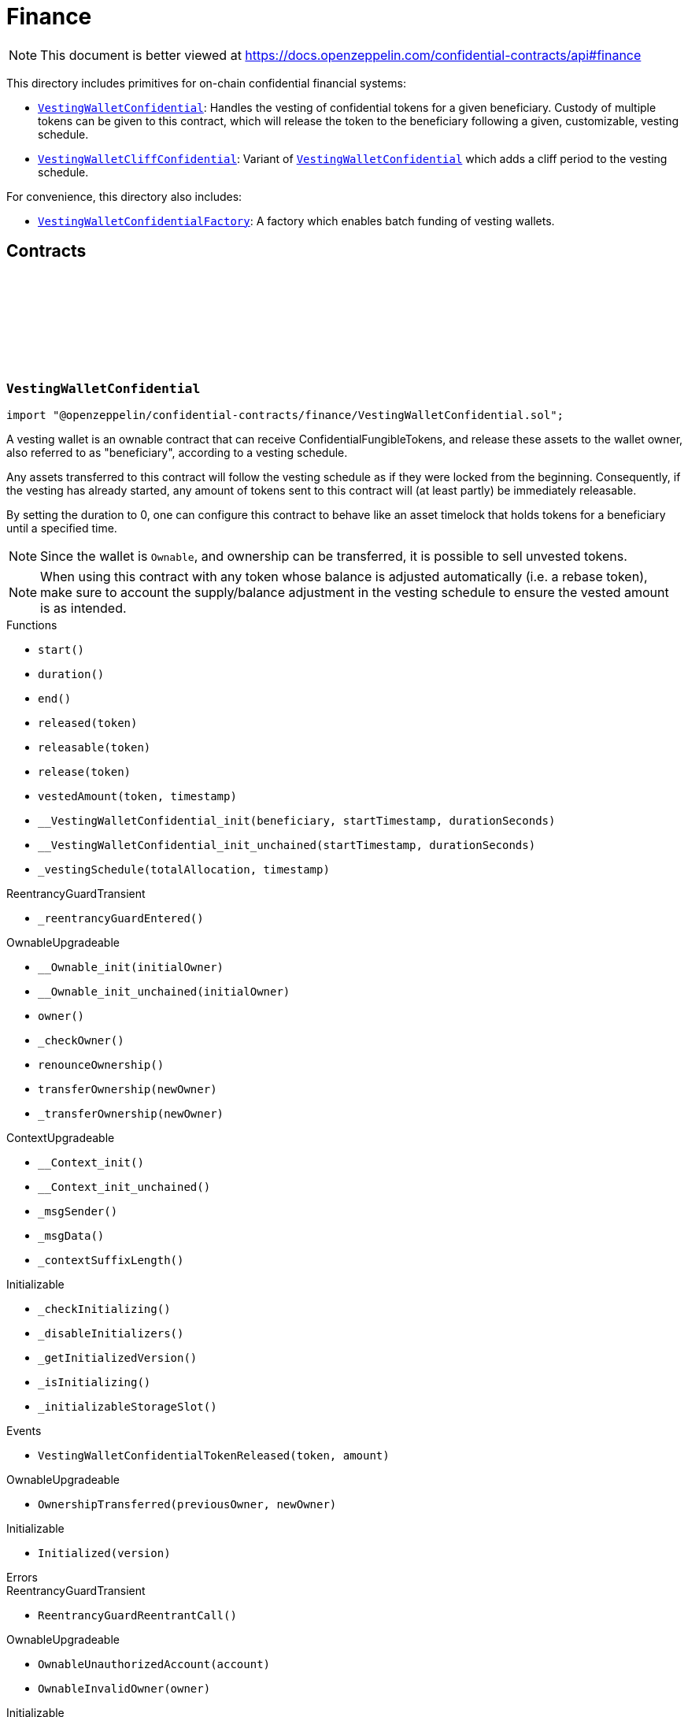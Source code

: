 :github-icon: pass:[<svg class="icon"><use href="#github-icon"/></svg>]
:VestingWalletConfidential: pass:normal[xref:finance.adoc#VestingWalletConfidential[`VestingWalletConfidential`]]
:VestingWalletCliffConfidential: pass:normal[xref:finance.adoc#VestingWalletCliffConfidential[`VestingWalletCliffConfidential`]]
:VestingWalletConfidential: pass:normal[xref:finance.adoc#VestingWalletConfidential[`VestingWalletConfidential`]]
:VestingWalletConfidentialFactory: pass:normal[xref:finance.adoc#VestingWalletConfidentialFactory[`VestingWalletConfidentialFactory`]]
:IConfidentialFungibleToken: pass:normal[xref:interfaces.adoc#IConfidentialFungibleToken[`IConfidentialFungibleToken`]]
:VestingWalletConfidential: pass:normal[xref:finance.adoc#VestingWalletConfidential[`VestingWalletConfidential`]]
:VestingWalletConfidential: pass:normal[xref:finance.adoc#VestingWalletConfidential[`VestingWalletConfidential`]]
:VestingWalletConfidential-start: pass:normal[xref:finance.adoc#VestingWalletConfidential-start--[`VestingWalletConfidential.start`]]

= Finance

[.readme-notice]
NOTE: This document is better viewed at https://docs.openzeppelin.com/confidential-contracts/api#finance

This directory includes primitives for on-chain confidential financial systems:

- {VestingWalletConfidential}: Handles the vesting of confidential tokens for a given beneficiary. Custody of multiple tokens can be given to this contract, which will release the token to the beneficiary following a given, customizable, vesting schedule.
- {VestingWalletCliffConfidential}: Variant of {VestingWalletConfidential} which adds a cliff period to the vesting schedule.

For convenience, this directory also includes:

- {VestingWalletConfidentialFactory}: A factory which enables batch funding of vesting wallets.

== Contracts
:VestingWalletStorage: pass:normal[xref:#VestingWalletConfidential-VestingWalletStorage[`++VestingWalletStorage++`]]
:VestingWalletConfidentialTokenReleased: pass:normal[xref:#VestingWalletConfidential-VestingWalletConfidentialTokenReleased-address-euint64-[`++VestingWalletConfidentialTokenReleased++`]]
:start: pass:normal[xref:#VestingWalletConfidential-start--[`++start++`]]
:duration: pass:normal[xref:#VestingWalletConfidential-duration--[`++duration++`]]
:end: pass:normal[xref:#VestingWalletConfidential-end--[`++end++`]]
:released: pass:normal[xref:#VestingWalletConfidential-released-address-[`++released++`]]
:releasable: pass:normal[xref:#VestingWalletConfidential-releasable-address-[`++releasable++`]]
:release: pass:normal[xref:#VestingWalletConfidential-release-address-[`++release++`]]
:vestedAmount: pass:normal[xref:#VestingWalletConfidential-vestedAmount-address-uint64-[`++vestedAmount++`]]
:__VestingWalletConfidential_init: pass:normal[xref:#VestingWalletConfidential-__VestingWalletConfidential_init-address-uint48-uint48-[`++__VestingWalletConfidential_init++`]]
:__VestingWalletConfidential_init_unchained: pass:normal[xref:#VestingWalletConfidential-__VestingWalletConfidential_init_unchained-uint48-uint48-[`++__VestingWalletConfidential_init_unchained++`]]
:_vestingSchedule: pass:normal[xref:#VestingWalletConfidential-_vestingSchedule-euint128-uint64-[`++_vestingSchedule++`]]

:start-: pass:normal[xref:#VestingWalletConfidential-start--[`++start++`]]
:duration-: pass:normal[xref:#VestingWalletConfidential-duration--[`++duration++`]]
:end-: pass:normal[xref:#VestingWalletConfidential-end--[`++end++`]]
:released-address: pass:normal[xref:#VestingWalletConfidential-released-address-[`++released++`]]
:releasable-address: pass:normal[xref:#VestingWalletConfidential-releasable-address-[`++releasable++`]]
:release-address: pass:normal[xref:#VestingWalletConfidential-release-address-[`++release++`]]
:vestedAmount-address-uint64: pass:normal[xref:#VestingWalletConfidential-vestedAmount-address-uint64-[`++vestedAmount++`]]
:__VestingWalletConfidential_init-address-uint48-uint48: pass:normal[xref:#VestingWalletConfidential-__VestingWalletConfidential_init-address-uint48-uint48-[`++__VestingWalletConfidential_init++`]]
:__VestingWalletConfidential_init_unchained-uint48-uint48: pass:normal[xref:#VestingWalletConfidential-__VestingWalletConfidential_init_unchained-uint48-uint48-[`++__VestingWalletConfidential_init_unchained++`]]
:_vestingSchedule-euint128-uint64: pass:normal[xref:#VestingWalletConfidential-_vestingSchedule-euint128-uint64-[`++_vestingSchedule++`]]

[.contract]
[[VestingWalletConfidential]]
=== `++VestingWalletConfidential++` link:https://github.com/OpenZeppelin/openzeppelin-confidential-contracts/blob/master/contracts/finance/VestingWalletConfidential.sol[{github-icon},role=heading-link]

[.hljs-theme-light.nopadding]
```solidity
import "@openzeppelin/confidential-contracts/finance/VestingWalletConfidential.sol";
```

A vesting wallet is an ownable contract that can receive ConfidentialFungibleTokens, and release these
assets to the wallet owner, also referred to as "beneficiary", according to a vesting schedule.

Any assets transferred to this contract will follow the vesting schedule as if they were locked from the beginning.
Consequently, if the vesting has already started, any amount of tokens sent to this contract will (at least partly)
be immediately releasable.

By setting the duration to 0, one can configure this contract to behave like an asset timelock that holds tokens for
a beneficiary until a specified time.

NOTE: Since the wallet is `Ownable`, and ownership can be transferred, it is possible to sell unvested tokens.

NOTE: When using this contract with any token whose balance is adjusted automatically (i.e. a rebase token), make
sure to account the supply/balance adjustment in the vesting schedule to ensure the vested amount is as intended.

[.contract-index]
.Functions
--
* `++start()++`
* `++duration()++`
* `++end()++`
* `++released(token)++`
* `++releasable(token)++`
* `++release(token)++`
* `++vestedAmount(token, timestamp)++`
* `++__VestingWalletConfidential_init(beneficiary, startTimestamp, durationSeconds)++`
* `++__VestingWalletConfidential_init_unchained(startTimestamp, durationSeconds)++`
* `++_vestingSchedule(totalAllocation, timestamp)++`

[.contract-subindex-inherited]
.ReentrancyGuardTransient
* `++_reentrancyGuardEntered()++`

[.contract-subindex-inherited]
.OwnableUpgradeable
* `++__Ownable_init(initialOwner)++`
* `++__Ownable_init_unchained(initialOwner)++`
* `++owner()++`
* `++_checkOwner()++`
* `++renounceOwnership()++`
* `++transferOwnership(newOwner)++`
* `++_transferOwnership(newOwner)++`

[.contract-subindex-inherited]
.ContextUpgradeable
* `++__Context_init()++`
* `++__Context_init_unchained()++`
* `++_msgSender()++`
* `++_msgData()++`
* `++_contextSuffixLength()++`

[.contract-subindex-inherited]
.Initializable
* `++_checkInitializing()++`
* `++_disableInitializers()++`
* `++_getInitializedVersion()++`
* `++_isInitializing()++`
* `++_initializableStorageSlot()++`

--

[.contract-index]
.Events
--
* `++VestingWalletConfidentialTokenReleased(token, amount)++`

[.contract-subindex-inherited]
.ReentrancyGuardTransient

[.contract-subindex-inherited]
.OwnableUpgradeable
* `++OwnershipTransferred(previousOwner, newOwner)++`

[.contract-subindex-inherited]
.ContextUpgradeable

[.contract-subindex-inherited]
.Initializable
* `++Initialized(version)++`

--

[.contract-index]
.Errors
--

[.contract-subindex-inherited]
.ReentrancyGuardTransient
* `++ReentrancyGuardReentrantCall()++`

[.contract-subindex-inherited]
.OwnableUpgradeable
* `++OwnableUnauthorizedAccount(account)++`
* `++OwnableInvalidOwner(owner)++`

[.contract-subindex-inherited]
.ContextUpgradeable

[.contract-subindex-inherited]
.Initializable
* `++InvalidInitialization()++`
* `++NotInitializing()++`

--

[.contract-item]
[[VestingWalletConfidential-start--]]
==== `[.contract-item-name]#++start++#++() → uint64++` [.item-kind]#public#

Timestamp at which the vesting starts.

[.contract-item]
[[VestingWalletConfidential-duration--]]
==== `[.contract-item-name]#++duration++#++() → uint64++` [.item-kind]#public#

Duration of the vesting in seconds.

[.contract-item]
[[VestingWalletConfidential-end--]]
==== `[.contract-item-name]#++end++#++() → uint64++` [.item-kind]#public#

Timestamp at which the vesting ends.

[.contract-item]
[[VestingWalletConfidential-released-address-]]
==== `[.contract-item-name]#++released++#++(address token) → euint128++` [.item-kind]#public#

Amount of token already released

[.contract-item]
[[VestingWalletConfidential-releasable-address-]]
==== `[.contract-item-name]#++releasable++#++(address token) → euint64++` [.item-kind]#public#

Getter for the amount of releasable `token` tokens. `token` should be the address of an
{IConfidentialFungibleToken} contract.

[.contract-item]
[[VestingWalletConfidential-release-address-]]
==== `[.contract-item-name]#++release++#++(address token)++` [.item-kind]#public#

Release the tokens that have already vested.

Emits a {VestingWalletConfidentialTokenReleased} event.

[.contract-item]
[[VestingWalletConfidential-vestedAmount-address-uint64-]]
==== `[.contract-item-name]#++vestedAmount++#++(address token, uint64 timestamp) → euint128++` [.item-kind]#public#

Calculates the amount of tokens that have already vested. Default implementation is a linear vesting curve.

[.contract-item]
[[VestingWalletConfidential-__VestingWalletConfidential_init-address-uint48-uint48-]]
==== `[.contract-item-name]#++__VestingWalletConfidential_init++#++(address beneficiary, uint48 startTimestamp, uint48 durationSeconds)++` [.item-kind]#internal#

Initializes the vesting wallet for a given `beneficiary` with a start time of `startTimestamp`
and an end time of `startTimestamp + durationSeconds`.

[.contract-item]
[[VestingWalletConfidential-__VestingWalletConfidential_init_unchained-uint48-uint48-]]
==== `[.contract-item-name]#++__VestingWalletConfidential_init_unchained++#++(uint48 startTimestamp, uint48 durationSeconds)++` [.item-kind]#internal#

[.contract-item]
[[VestingWalletConfidential-_vestingSchedule-euint128-uint64-]]
==== `[.contract-item-name]#++_vestingSchedule++#++(euint128 totalAllocation, uint64 timestamp) → euint128++` [.item-kind]#internal#

This returns the amount vested, as a function of time, for an asset given its total historical allocation.

[.contract-item]
[[VestingWalletConfidential-VestingWalletConfidentialTokenReleased-address-euint64-]]
==== `[.contract-item-name]#++VestingWalletConfidentialTokenReleased++#++(address indexed token, euint64 amount)++` [.item-kind]#event#

:VestingWalletCliffStorage: pass:normal[xref:#VestingWalletCliffConfidential-VestingWalletCliffStorage[`++VestingWalletCliffStorage++`]]
:VestingWalletCliffConfidentialInvalidCliffDuration: pass:normal[xref:#VestingWalletCliffConfidential-VestingWalletCliffConfidentialInvalidCliffDuration-uint64-uint64-[`++VestingWalletCliffConfidentialInvalidCliffDuration++`]]
:cliff: pass:normal[xref:#VestingWalletCliffConfidential-cliff--[`++cliff++`]]
:__VestingWalletCliffConfidential_init: pass:normal[xref:#VestingWalletCliffConfidential-__VestingWalletCliffConfidential_init-address-uint48-uint48-uint48-[`++__VestingWalletCliffConfidential_init++`]]
:__VestingWalletCliffConfidential_init_unchained: pass:normal[xref:#VestingWalletCliffConfidential-__VestingWalletCliffConfidential_init_unchained-uint48-[`++__VestingWalletCliffConfidential_init_unchained++`]]
:_vestingSchedule: pass:normal[xref:#VestingWalletCliffConfidential-_vestingSchedule-euint128-uint64-[`++_vestingSchedule++`]]

:cliff-: pass:normal[xref:#VestingWalletCliffConfidential-cliff--[`++cliff++`]]
:__VestingWalletCliffConfidential_init-address-uint48-uint48-uint48: pass:normal[xref:#VestingWalletCliffConfidential-__VestingWalletCliffConfidential_init-address-uint48-uint48-uint48-[`++__VestingWalletCliffConfidential_init++`]]
:__VestingWalletCliffConfidential_init_unchained-uint48: pass:normal[xref:#VestingWalletCliffConfidential-__VestingWalletCliffConfidential_init_unchained-uint48-[`++__VestingWalletCliffConfidential_init_unchained++`]]
:_vestingSchedule-euint128-uint64: pass:normal[xref:#VestingWalletCliffConfidential-_vestingSchedule-euint128-uint64-[`++_vestingSchedule++`]]

[.contract]
[[VestingWalletCliffConfidential]]
=== `++VestingWalletCliffConfidential++` link:https://github.com/OpenZeppelin/openzeppelin-confidential-contracts/blob/master/contracts/finance/VestingWalletCliffConfidential.sol[{github-icon},role=heading-link]

[.hljs-theme-light.nopadding]
```solidity
import "@openzeppelin/confidential-contracts/finance/VestingWalletCliffConfidential.sol";
```

An extension of {VestingWalletConfidential} that adds a cliff to the vesting schedule. The cliff is `cliffSeconds` long and
starts at the vesting start timestamp (see {VestingWalletConfidential}).

[.contract-index]
.Functions
--
* `++cliff()++`
* `++__VestingWalletCliffConfidential_init(beneficiary, startTimestamp, durationSeconds, cliffSeconds)++`
* `++__VestingWalletCliffConfidential_init_unchained(cliffSeconds)++`
* `++_vestingSchedule(totalAllocation, timestamp)++`

[.contract-subindex-inherited]
.VestingWalletConfidential
* `++start()++`
* `++duration()++`
* `++end()++`
* `++released(token)++`
* `++releasable(token)++`
* `++release(token)++`
* `++vestedAmount(token, timestamp)++`
* `++__VestingWalletConfidential_init(beneficiary, startTimestamp, durationSeconds)++`
* `++__VestingWalletConfidential_init_unchained(startTimestamp, durationSeconds)++`

[.contract-subindex-inherited]
.ReentrancyGuardTransient
* `++_reentrancyGuardEntered()++`

[.contract-subindex-inherited]
.OwnableUpgradeable
* `++__Ownable_init(initialOwner)++`
* `++__Ownable_init_unchained(initialOwner)++`
* `++owner()++`
* `++_checkOwner()++`
* `++renounceOwnership()++`
* `++transferOwnership(newOwner)++`
* `++_transferOwnership(newOwner)++`

[.contract-subindex-inherited]
.ContextUpgradeable
* `++__Context_init()++`
* `++__Context_init_unchained()++`
* `++_msgSender()++`
* `++_msgData()++`
* `++_contextSuffixLength()++`

[.contract-subindex-inherited]
.Initializable
* `++_checkInitializing()++`
* `++_disableInitializers()++`
* `++_getInitializedVersion()++`
* `++_isInitializing()++`
* `++_initializableStorageSlot()++`

--

[.contract-index]
.Events
--

[.contract-subindex-inherited]
.VestingWalletConfidential
* `++VestingWalletConfidentialTokenReleased(token, amount)++`

[.contract-subindex-inherited]
.ReentrancyGuardTransient

[.contract-subindex-inherited]
.OwnableUpgradeable
* `++OwnershipTransferred(previousOwner, newOwner)++`

[.contract-subindex-inherited]
.ContextUpgradeable

[.contract-subindex-inherited]
.Initializable
* `++Initialized(version)++`

--

[.contract-index]
.Errors
--
* `++VestingWalletCliffConfidentialInvalidCliffDuration(cliffSeconds, durationSeconds)++`

[.contract-subindex-inherited]
.VestingWalletConfidential

[.contract-subindex-inherited]
.ReentrancyGuardTransient
* `++ReentrancyGuardReentrantCall()++`

[.contract-subindex-inherited]
.OwnableUpgradeable
* `++OwnableUnauthorizedAccount(account)++`
* `++OwnableInvalidOwner(owner)++`

[.contract-subindex-inherited]
.ContextUpgradeable

[.contract-subindex-inherited]
.Initializable
* `++InvalidInitialization()++`
* `++NotInitializing()++`

--

[.contract-item]
[[VestingWalletCliffConfidential-cliff--]]
==== `[.contract-item-name]#++cliff++#++() → uint64++` [.item-kind]#public#

The timestamp at which the cliff ends.

[.contract-item]
[[VestingWalletCliffConfidential-__VestingWalletCliffConfidential_init-address-uint48-uint48-uint48-]]
==== `[.contract-item-name]#++__VestingWalletCliffConfidential_init++#++(address beneficiary, uint48 startTimestamp, uint48 durationSeconds, uint48 cliffSeconds)++` [.item-kind]#internal#

Set the duration of the cliff, in seconds. The cliff starts at the vesting
start timestamp (see {VestingWalletConfidential-start}) and ends `cliffSeconds` later.

[.contract-item]
[[VestingWalletCliffConfidential-__VestingWalletCliffConfidential_init_unchained-uint48-]]
==== `[.contract-item-name]#++__VestingWalletCliffConfidential_init_unchained++#++(uint48 cliffSeconds)++` [.item-kind]#internal#

[.contract-item]
[[VestingWalletCliffConfidential-_vestingSchedule-euint128-uint64-]]
==== `[.contract-item-name]#++_vestingSchedule++#++(euint128 totalAllocation, uint64 timestamp) → euint128++` [.item-kind]#internal#

This function returns the amount vested, as a function of time, for
an asset given its total historical allocation. Returns 0 if the {cliff} timestamp is not met.

IMPORTANT: The cliff not only makes the schedule return 0, but it also ignores every possible side
effect from calling the inherited implementation (i.e. `super._vestingSchedule`). Carefully consider
this caveat if the overridden implementation of this function has any (e.g. writing to memory or reverting).

[.contract-item]
[[VestingWalletCliffConfidential-VestingWalletCliffConfidentialInvalidCliffDuration-uint64-uint64-]]
==== `[.contract-item-name]#++VestingWalletCliffConfidentialInvalidCliffDuration++#++(uint64 cliffSeconds, uint64 durationSeconds)++` [.item-kind]#error#

The specified cliff duration is larger than the vesting duration.

:VestingPlan: pass:normal[xref:#VestingWalletConfidentialFactory-VestingPlan[`++VestingPlan++`]]
:VestingWalletConfidentialFunded: pass:normal[xref:#VestingWalletConfidentialFactory-VestingWalletConfidentialFunded-address-address-address-euint64-uint48-uint48-uint48-address-[`++VestingWalletConfidentialFunded++`]]
:VestingWalletConfidentialCreated: pass:normal[xref:#VestingWalletConfidentialFactory-VestingWalletConfidentialCreated-address-address-uint48-uint48-uint48-address-[`++VestingWalletConfidentialCreated++`]]
:constructor: pass:normal[xref:#VestingWalletConfidentialFactory-constructor--[`++constructor++`]]
:batchFundVestingWalletConfidential: pass:normal[xref:#VestingWalletConfidentialFactory-batchFundVestingWalletConfidential-address-struct-VestingWalletConfidentialFactory-VestingPlan---address-bytes-[`++batchFundVestingWalletConfidential++`]]
:createVestingWalletConfidential: pass:normal[xref:#VestingWalletConfidentialFactory-createVestingWalletConfidential-address-uint48-uint48-uint48-address-[`++createVestingWalletConfidential++`]]
:predictVestingWalletConfidential: pass:normal[xref:#VestingWalletConfidentialFactory-predictVestingWalletConfidential-address-uint48-uint48-uint48-address-[`++predictVestingWalletConfidential++`]]
:_initializeVestingWallet: pass:normal[xref:#VestingWalletConfidentialFactory-_initializeVestingWallet-address-address-uint48-uint48-uint48-address-[`++_initializeVestingWallet++`]]
:_deployVestingWalletImplementation: pass:normal[xref:#VestingWalletConfidentialFactory-_deployVestingWalletImplementation--[`++_deployVestingWalletImplementation++`]]
:_getCreate2VestingWalletConfidentialSalt: pass:normal[xref:#VestingWalletConfidentialFactory-_getCreate2VestingWalletConfidentialSalt-address-uint48-uint48-uint48-address-[`++_getCreate2VestingWalletConfidentialSalt++`]]

:constructor-: pass:normal[xref:#VestingWalletConfidentialFactory-constructor--[`++constructor++`]]
:batchFundVestingWalletConfidential-address-struct-VestingWalletConfidentialFactory-VestingPlan---address-bytes: pass:normal[xref:#VestingWalletConfidentialFactory-batchFundVestingWalletConfidential-address-struct-VestingWalletConfidentialFactory-VestingPlan---address-bytes-[`++batchFundVestingWalletConfidential++`]]
:createVestingWalletConfidential-address-uint48-uint48-uint48-address: pass:normal[xref:#VestingWalletConfidentialFactory-createVestingWalletConfidential-address-uint48-uint48-uint48-address-[`++createVestingWalletConfidential++`]]
:predictVestingWalletConfidential-address-uint48-uint48-uint48-address: pass:normal[xref:#VestingWalletConfidentialFactory-predictVestingWalletConfidential-address-uint48-uint48-uint48-address-[`++predictVestingWalletConfidential++`]]
:_initializeVestingWallet-address-address-uint48-uint48-uint48-address: pass:normal[xref:#VestingWalletConfidentialFactory-_initializeVestingWallet-address-address-uint48-uint48-uint48-address-[`++_initializeVestingWallet++`]]
:_deployVestingWalletImplementation-: pass:normal[xref:#VestingWalletConfidentialFactory-_deployVestingWalletImplementation--[`++_deployVestingWalletImplementation++`]]
:_getCreate2VestingWalletConfidentialSalt-address-uint48-uint48-uint48-address: pass:normal[xref:#VestingWalletConfidentialFactory-_getCreate2VestingWalletConfidentialSalt-address-uint48-uint48-uint48-address-[`++_getCreate2VestingWalletConfidentialSalt++`]]

[.contract]
[[VestingWalletConfidentialFactory]]
=== `++VestingWalletConfidentialFactory++` link:https://github.com/OpenZeppelin/openzeppelin-confidential-contracts/blob/master/contracts/finance/VestingWalletConfidentialFactory.sol[{github-icon},role=heading-link]

[.hljs-theme-light.nopadding]
```solidity
import "@openzeppelin/confidential-contracts/finance/VestingWalletConfidentialFactory.sol";
```

A factory which enables batch funding of vesting wallets.

The {_deployVestingWalletImplementation} and {_initializeVestingWallet} functions remain unimplemented
to allow for custom implementations of the vesting wallet to be used.

[.contract-index]
.Functions
--
* `++constructor()++`
* `++batchFundVestingWalletConfidential(confidentialFungibleToken, vestingPlans, executor, inputProof)++`
* `++createVestingWalletConfidential(beneficiary, startTimestamp, durationSeconds, cliffSeconds, executor)++`
* `++predictVestingWalletConfidential(beneficiary, startTimestamp, durationSeconds, cliffSeconds, executor)++`
* `++_initializeVestingWallet(vestingWalletAddress, beneficiary, startTimestamp, durationSeconds, cliffSeconds, executor)++`
* `++_deployVestingWalletImplementation()++`
* `++_getCreate2VestingWalletConfidentialSalt(beneficiary, startTimestamp, durationSeconds, cliffSeconds, executor)++`

--

[.contract-index]
.Events
--
* `++VestingWalletConfidentialFunded(vestingWalletConfidential, beneficiary, confidentialFungibleToken, encryptedAmount, startTimestamp, durationSeconds, cliffSeconds, executor)++`
* `++VestingWalletConfidentialCreated(vestingWalletConfidential, beneficiary, startTimestamp, durationSeconds, cliffSeconds, executor)++`

--

[.contract-item]
[[VestingWalletConfidentialFactory-constructor--]]
==== `[.contract-item-name]#++constructor++#++()++` [.item-kind]#internal#

[.contract-item]
[[VestingWalletConfidentialFactory-batchFundVestingWalletConfidential-address-struct-VestingWalletConfidentialFactory-VestingPlan---address-bytes-]]
==== `[.contract-item-name]#++batchFundVestingWalletConfidential++#++(address confidentialFungibleToken, struct VestingWalletConfidentialFactory.VestingPlan[] vestingPlans, address executor, bytes inputProof)++` [.item-kind]#public#

Batches the funding of multiple confidential vesting wallets.

Funds are sent to deterministic wallet addresses. Wallets can be created either
before or after this operation.

Emits a {VestingWalletConfidentialFunded} event for each funded vesting plan.

[.contract-item]
[[VestingWalletConfidentialFactory-createVestingWalletConfidential-address-uint48-uint48-uint48-address-]]
==== `[.contract-item-name]#++createVestingWalletConfidential++#++(address beneficiary, uint48 startTimestamp, uint48 durationSeconds, uint48 cliffSeconds, address executor) → address++` [.item-kind]#public#

Creates a confidential vesting wallet.

Emits a {VestingWalletConfidentialCreated}.

[.contract-item]
[[VestingWalletConfidentialFactory-predictVestingWalletConfidential-address-uint48-uint48-uint48-address-]]
==== `[.contract-item-name]#++predictVestingWalletConfidential++#++(address beneficiary, uint48 startTimestamp, uint48 durationSeconds, uint48 cliffSeconds, address executor) → address++` [.item-kind]#public#

Predicts the deterministic address for a confidential vesting wallet.

[.contract-item]
[[VestingWalletConfidentialFactory-_initializeVestingWallet-address-address-uint48-uint48-uint48-address-]]
==== `[.contract-item-name]#++_initializeVestingWallet++#++(address vestingWalletAddress, address beneficiary, uint48 startTimestamp, uint48 durationSeconds, uint48 cliffSeconds, address executor)++` [.item-kind]#internal#

Virtual function that must be implemented to initialize the vesting wallet at `vestingWalletAddress`.

[.contract-item]
[[VestingWalletConfidentialFactory-_deployVestingWalletImplementation--]]
==== `[.contract-item-name]#++_deployVestingWalletImplementation++#++() → address++` [.item-kind]#internal#

Internal function that is called once to deploy the vesting wallet implementation.

Vesting wallet clones will be initialized by calls to the {_initializeVestingWallet} function.

[.contract-item]
[[VestingWalletConfidentialFactory-_getCreate2VestingWalletConfidentialSalt-address-uint48-uint48-uint48-address-]]
==== `[.contract-item-name]#++_getCreate2VestingWalletConfidentialSalt++#++(address beneficiary, uint48 startTimestamp, uint48 durationSeconds, uint48 cliffSeconds, address executor) → bytes32++` [.item-kind]#internal#

Gets create2 salt for a confidential vesting wallet.

[.contract-item]
[[VestingWalletConfidentialFactory-VestingWalletConfidentialFunded-address-address-address-euint64-uint48-uint48-uint48-address-]]
==== `[.contract-item-name]#++VestingWalletConfidentialFunded++#++(address indexed vestingWalletConfidential, address indexed beneficiary, address indexed confidentialFungibleToken, euint64 encryptedAmount, uint48 startTimestamp, uint48 durationSeconds, uint48 cliffSeconds, address executor)++` [.item-kind]#event#

[.contract-item]
[[VestingWalletConfidentialFactory-VestingWalletConfidentialCreated-address-address-uint48-uint48-uint48-address-]]
==== `[.contract-item-name]#++VestingWalletConfidentialCreated++#++(address indexed vestingWalletConfidential, address indexed beneficiary, uint48 startTimestamp, uint48 durationSeconds, uint48 cliffSeconds, address indexed executor)++` [.item-kind]#event#


